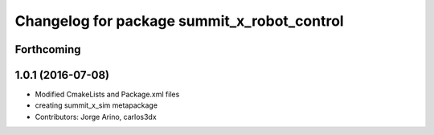 ^^^^^^^^^^^^^^^^^^^^^^^^^^^^^^^^^^^^^^^^^^^^
Changelog for package summit_x_robot_control
^^^^^^^^^^^^^^^^^^^^^^^^^^^^^^^^^^^^^^^^^^^^

Forthcoming
-----------

1.0.1 (2016-07-08)
------------------
* Modified CmakeLists and Package.xml files
* creating summit_x_sim metapackage
* Contributors: Jorge Arino, carlos3dx
